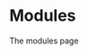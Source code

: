 #+HTML_HEAD: <link rel="stylesheet" type="text/css" href="../docstyle.css" />

#+OPTIONS: toc:nil
#+OPTIONS: num:nil

* Modules


The modules page

